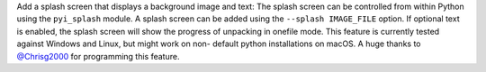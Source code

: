 Add a splash screen that displays a background image and text:
The splash screen can be controlled from within Python using the ``pyi_splash`` module.
A splash screen can be added using the ``--splash IMAGE_FILE`` option.
If optional text is enabled, the splash screen will show the progress of unpacking in
onefile mode.
This feature is currently tested against Windows and Linux, but might work on non-
default python installations on macOS.
A huge thanks to `@Chrisg2000 <https://github.com/Chrisg2000>`_ for programming this feature.
